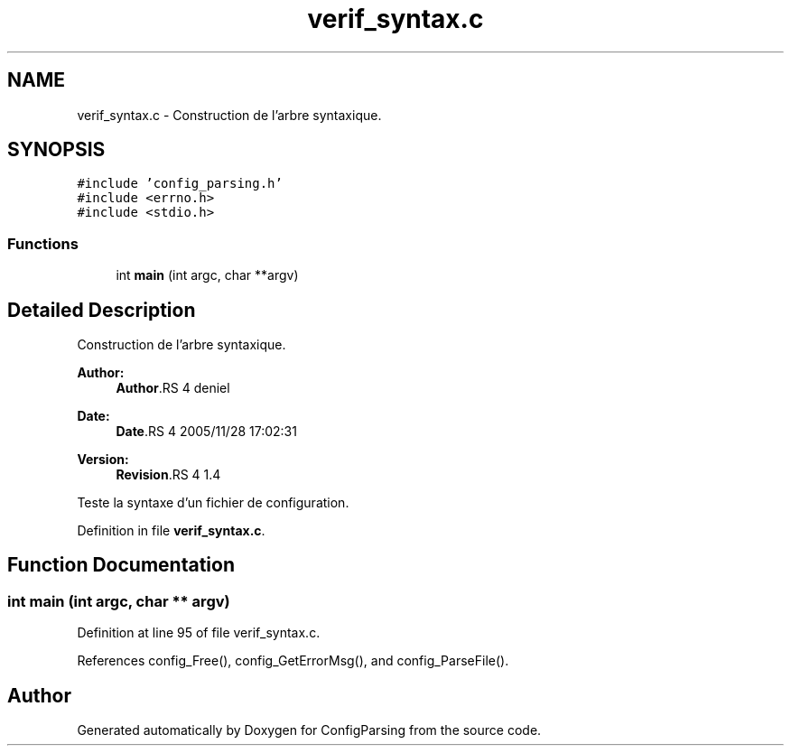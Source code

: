 .TH "verif_syntax.c" 3 "9 Apr 2008" "Version 0.1" "ConfigParsing" \" -*- nroff -*-
.ad l
.nh
.SH NAME
verif_syntax.c \- Construction de l'arbre syntaxique. 
.SH SYNOPSIS
.br
.PP
\fC#include 'config_parsing.h'\fP
.br
\fC#include <errno.h>\fP
.br
\fC#include <stdio.h>\fP
.br

.SS "Functions"

.in +1c
.ti -1c
.RI "int \fBmain\fP (int argc, char **argv)"
.br
.in -1c
.SH "Detailed Description"
.PP 
Construction de l'arbre syntaxique. 

\fBAuthor:\fP
.RS 4
\fBAuthor\fP.RS 4
deniel 
.RE
.PP
.RE
.PP
\fBDate:\fP
.RS 4
\fBDate\fP.RS 4
2005/11/28 17:02:31 
.RE
.PP
.RE
.PP
\fBVersion:\fP
.RS 4
\fBRevision\fP.RS 4
1.4 
.RE
.PP
.RE
.PP
Teste la syntaxe d'un fichier de configuration.
.PP
Definition in file \fBverif_syntax.c\fP.
.SH "Function Documentation"
.PP 
.SS "int main (int argc, char ** argv)"
.PP
Definition at line 95 of file verif_syntax.c.
.PP
References config_Free(), config_GetErrorMsg(), and config_ParseFile().
.SH "Author"
.PP 
Generated automatically by Doxygen for ConfigParsing from the source code.
